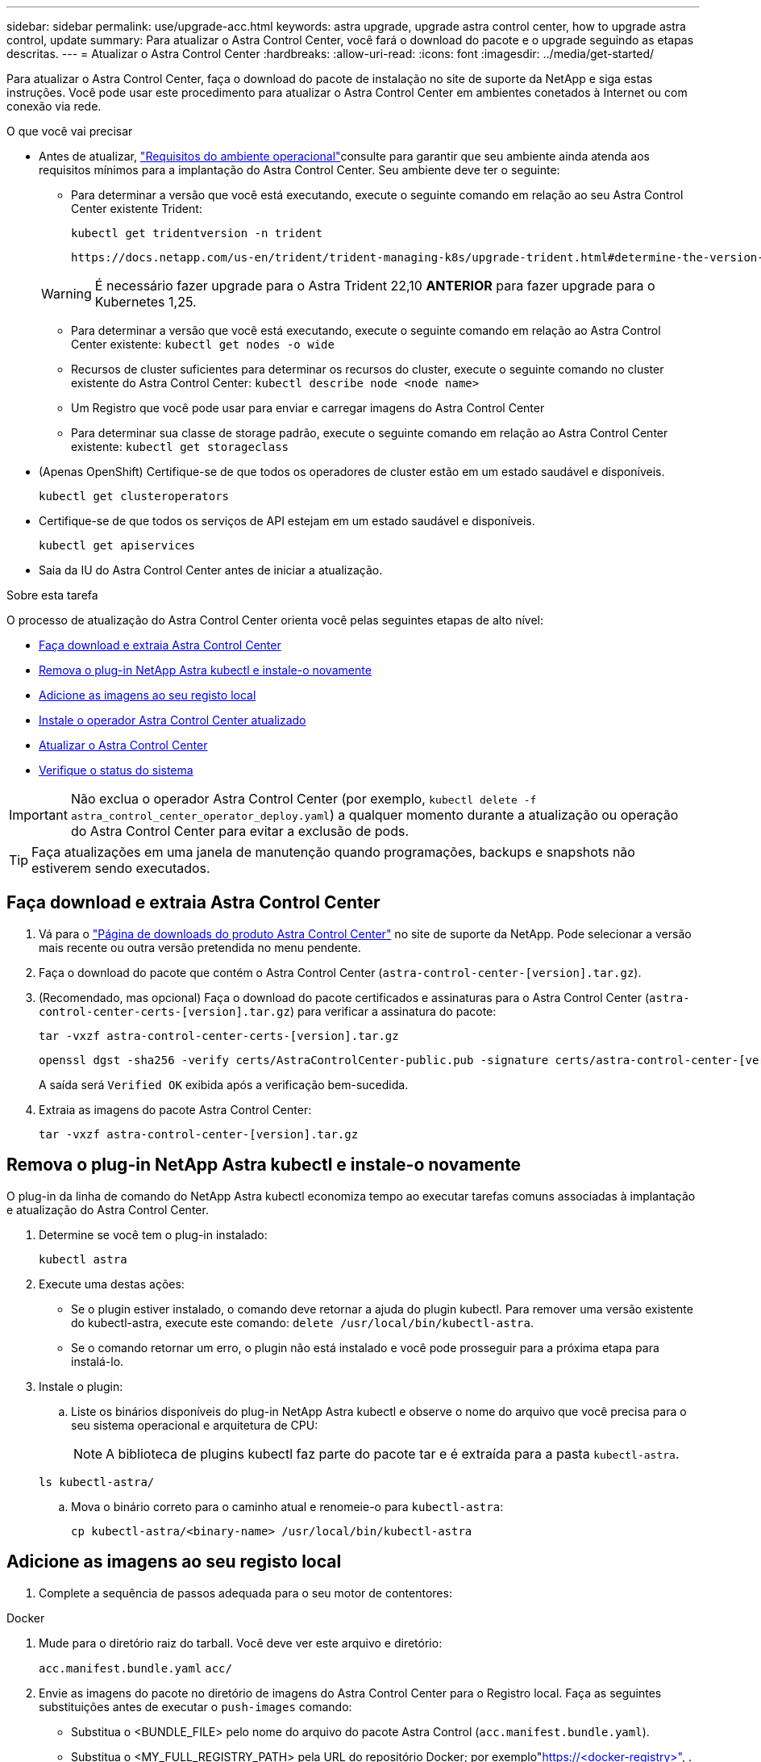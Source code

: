 ---
sidebar: sidebar 
permalink: use/upgrade-acc.html 
keywords: astra upgrade, upgrade astra control center, how to upgrade astra control, update 
summary: Para atualizar o Astra Control Center, você fará o download do pacote e o upgrade seguindo as etapas descritas. 
---
= Atualizar o Astra Control Center
:hardbreaks:
:allow-uri-read: 
:icons: font
:imagesdir: ../media/get-started/


[role="lead"]
Para atualizar o Astra Control Center, faça o download do pacote de instalação no site de suporte da NetApp e siga estas instruções. Você pode usar este procedimento para atualizar o Astra Control Center em ambientes conetados à Internet ou com conexão via rede.

.O que você vai precisar
* Antes de atualizar, link:../get-started/requirements.html#operational-environment-requirements["Requisitos do ambiente operacional"^]consulte para garantir que seu ambiente ainda atenda aos requisitos mínimos para a implantação do Astra Control Center. Seu ambiente deve ter o seguinte:
+
** Para determinar a versão que você está executando, execute o seguinte comando em relação ao seu Astra Control Center existente Trident:
+
[listing]
----
kubectl get tridentversion -n trident
----
+
 https://docs.netapp.com/us-en/trident/trident-managing-k8s/upgrade-trident.html#determine-the-version-to-upgrade-to["Documentação do Astra Trident"]Consulte para atualizar a partir de uma versão mais antiga.

+

WARNING: É necessário fazer upgrade para o Astra Trident 22,10 *ANTERIOR* para fazer upgrade para o Kubernetes 1,25.

** Para determinar a versão que você está executando, execute o seguinte comando em relação ao Astra Control Center existente: `kubectl get nodes -o wide`
** Recursos de cluster suficientes para determinar os recursos do cluster, execute o seguinte comando no cluster existente do Astra Control Center: `kubectl describe node <node name>`
** Um Registro que você pode usar para enviar e carregar imagens do Astra Control Center
** Para determinar sua classe de storage padrão, execute o seguinte comando em relação ao Astra Control Center existente: `kubectl get storageclass`


* (Apenas OpenShift) Certifique-se de que todos os operadores de cluster estão em um estado saudável e disponíveis.
+
[listing]
----
kubectl get clusteroperators
----
* Certifique-se de que todos os serviços de API estejam em um estado saudável e disponíveis.
+
[listing]
----
kubectl get apiservices
----
* Saia da IU do Astra Control Center antes de iniciar a atualização.


.Sobre esta tarefa
O processo de atualização do Astra Control Center orienta você pelas seguintes etapas de alto nível:

* <<Faça download e extraia Astra Control Center>>
* <<Remova o plug-in NetApp Astra kubectl e instale-o novamente>>
* <<Adicione as imagens ao seu registo local>>
* <<Instale o operador Astra Control Center atualizado>>
* <<Atualizar o Astra Control Center>>
* <<Verifique o status do sistema>>



IMPORTANT: Não exclua o operador Astra Control Center (por exemplo, `kubectl delete -f astra_control_center_operator_deploy.yaml`) a qualquer momento durante a atualização ou operação do Astra Control Center para evitar a exclusão de pods.


TIP: Faça atualizações em uma janela de manutenção quando programações, backups e snapshots não estiverem sendo executados.



== Faça download e extraia Astra Control Center

. Vá para o https://mysupport.netapp.com/site/products/all/details/astra-control-center/downloads-tab["Página de downloads do produto Astra Control Center"^] no site de suporte da NetApp. Pode selecionar a versão mais recente ou outra versão pretendida no menu pendente.
. Faça o download do pacote que contém o Astra Control Center (`astra-control-center-[version].tar.gz`).
. (Recomendado, mas opcional) Faça o download do pacote certificados e assinaturas para o Astra Control Center (`astra-control-center-certs-[version].tar.gz`) para verificar a assinatura do pacote:
+
[source, console]
----
tar -vxzf astra-control-center-certs-[version].tar.gz
----
+
[source, console]
----
openssl dgst -sha256 -verify certs/AstraControlCenter-public.pub -signature certs/astra-control-center-[version].tar.gz.sig astra-control-center-[version].tar.gz
----
+
A saída será `Verified OK` exibida após a verificação bem-sucedida.

. Extraia as imagens do pacote Astra Control Center:
+
[source, console]
----
tar -vxzf astra-control-center-[version].tar.gz
----




== Remova o plug-in NetApp Astra kubectl e instale-o novamente

O plug-in da linha de comando do NetApp Astra kubectl economiza tempo ao executar tarefas comuns associadas à implantação e atualização do Astra Control Center.

. Determine se você tem o plug-in instalado:
+
[listing]
----
kubectl astra
----
. Execute uma destas ações:
+
** Se o plugin estiver instalado, o comando deve retornar a ajuda do plugin kubectl. Para remover uma versão existente do kubectl-astra, execute este comando: `delete /usr/local/bin/kubectl-astra`.
** Se o comando retornar um erro, o plugin não está instalado e você pode prosseguir para a próxima etapa para instalá-lo.


. Instale o plugin:
+
.. Liste os binários disponíveis do plug-in NetApp Astra kubectl e observe o nome do arquivo que você precisa para o seu sistema operacional e arquitetura de CPU:
+

NOTE: A biblioteca de plugins kubectl faz parte do pacote tar e é extraída para a pasta `kubectl-astra`.

+
[source, console]
----
ls kubectl-astra/
----
.. Mova o binário correto para o caminho atual e renomeie-o para `kubectl-astra`:
+
[source, console]
----
cp kubectl-astra/<binary-name> /usr/local/bin/kubectl-astra
----






== Adicione as imagens ao seu registo local

. Complete a sequência de passos adequada para o seu motor de contentores:


[role="tabbed-block"]
====
.Docker
--
. Mude para o diretório raiz do tarball. Você deve ver este arquivo e diretório:
+
`acc.manifest.bundle.yaml`
`acc/`

. Envie as imagens do pacote no diretório de imagens do Astra Control Center para o Registro local. Faça as seguintes substituições antes de executar o `push-images` comando:
+
** Substitua o <BUNDLE_FILE> pelo nome do arquivo do pacote Astra Control (`acc.manifest.bundle.yaml`).
** Substitua o <MY_FULL_REGISTRY_PATH> pela URL do repositório Docker; por exemplo"https://<docker-registry>"[], .
** Substitua o <MY_REGISTRY_USER> pelo nome de usuário.
** Substitua o <MY_REGISTRY_TOKEN> por um token autorizado para o Registro.
+
[source, console]
----
kubectl astra packages push-images -m <BUNDLE_FILE> -r <MY_FULL_REGISTRY_PATH> -u <MY_REGISTRY_USER> -p <MY_REGISTRY_TOKEN>
----




--
.Podman
--
. Mude para o diretório raiz do tarball. Você deve ver este arquivo e diretório:
+
`acc.manifest.bundle.yaml`
`acc/`

. Inicie sessão no seu registo:
+
[source, console]
----
podman login <YOUR_REGISTRY>
----
. Prepare e execute um dos seguintes scripts personalizados para a versão do Podman que você usa. Substitua o <MY_FULL_REGISTRY_PATH> pela URL do seu repositório que inclui quaisquer subdiretórios.
+
[source, subs="specialcharacters,quotes"]
----
*Podman 4*
----
+
[source, console]
----
export REGISTRY=<MY_FULL_REGISTRY_PATH>
export PACKAGENAME=acc
export PACKAGEVERSION=22.11.0-82
export DIRECTORYNAME=acc
for astraImageFile in $(ls ${DIRECTORYNAME}/images/*.tar) ; do
astraImage=$(podman load --input ${astraImageFile} | sed 's/Loaded image: //')
astraImageNoPath=$(echo ${astraImage} | sed 's:.*/::')
podman tag ${astraImageNoPath} ${REGISTRY}/netapp/astra/${PACKAGENAME}/${PACKAGEVERSION}/${astraImageNoPath}
podman push ${REGISTRY}/netapp/astra/${PACKAGENAME}/${PACKAGEVERSION}/${astraImageNoPath}
done
----
+
[source, subs="specialcharacters,quotes"]
----
*Podman 3*
----
+
[source, console]
----
export REGISTRY=<MY_FULL_REGISTRY_PATH>
export PACKAGENAME=acc
export PACKAGEVERSION=22.11.0-82
export DIRECTORYNAME=acc
for astraImageFile in $(ls ${DIRECTORYNAME}/images/*.tar) ; do
astraImage=$(podman load --input ${astraImageFile} | sed 's/Loaded image: //')
astraImageNoPath=$(echo ${astraImage} | sed 's:.*/::')
podman tag ${astraImageNoPath} ${REGISTRY}/netapp/astra/${PACKAGENAME}/${PACKAGEVERSION}/${astraImageNoPath}
podman push ${REGISTRY}/netapp/astra/${PACKAGENAME}/${PACKAGEVERSION}/${astraImageNoPath}
done
----
+

NOTE: O caminho da imagem que o script cria deve ser semelhante ao seguinte, dependendo da configuração do Registro: `https://netappdownloads.jfrog.io/docker-astra-control-prod/netapp/astra/acc/22.11.0-82/image:version`



--
====


== Instale o operador Astra Control Center atualizado

. Altere o diretório:
+
[listing]
----
cd manifests
----
. Edite a implantação do operador Astra Control Center yaml ) (`astra_control_center_operator_deploy.yaml`para consultar o Registro local e o segredo.
+
[listing]
----
vim astra_control_center_operator_deploy.yaml
----
+
.. Se você usar um Registro que requer autenticação, substitua ou edite a linha padrão do `imagePullSecrets: []` com o seguinte:
+
[listing]
----
imagePullSecrets:
- name: <astra-registry-cred_or_custom_name_of_secret>
----
.. Altere `[your_registry_path]` para a `kube-rbac-proxy` imagem para o caminho do registo onde as imagens foram empurradas para um <<Adicione as imagens ao seu registo local,passo anterior>>.
.. Altere `[your_registry_path]` para a `acc-operator` imagem para o caminho do registo onde as imagens foram empurradas para um <<Adicione as imagens ao seu registo local,passo anterior>>.
.. Adicione os seguintes valores à `env` seção:
+
[listing]
----
- name: ACCOP_HELM_UPGRADETIMEOUT
  value: 300m
----
+
[listing, subs="+quotes"]
----
apiVersion: apps/v1
kind: Deployment
metadata:
  labels:
    control-plane: controller-manager
  name: acc-operator-controller-manager
  namespace: netapp-acc-operator
spec:
  replicas: 1
  selector:
    matchLabels:
      control-plane: controller-manager
  strategy:
    type: Recreate
  template:
    metadata:
      labels:
        control-plane: controller-manager
    spec:
      containers:
      - args:
        - --secure-listen-address=0.0.0.0:8443
        - --upstream=http://127.0.0.1:8080/
        - --logtostderr=true
        - --v=10
        *image: [your_registry_path]/kube-rbac-proxy:v4.8.0*
        name: kube-rbac-proxy
        ports:
        - containerPort: 8443
          name: https
      - args:
        - --health-probe-bind-address=:8081
        - --metrics-bind-address=127.0.0.1:8080
        - --leader-elect
        env:
        - name: ACCOP_LOG_LEVEL
          value: "2"
        *- name: ACCOP_HELM_UPGRADETIMEOUT*
          *value: 300m*
        *image: [your_registry_path]/acc-operator:[version x.y.z]*
        imagePullPolicy: IfNotPresent
        livenessProbe:
          httpGet:
            path: /healthz
            port: 8081
          initialDelaySeconds: 15
          periodSeconds: 20
        name: manager
        readinessProbe:
          httpGet:
            path: /readyz
            port: 8081
          initialDelaySeconds: 5
          periodSeconds: 10
        resources:
          limits:
            cpu: 300m
            memory: 750Mi
          requests:
            cpu: 100m
            memory: 75Mi
        securityContext:
          allowPrivilegeEscalation: false
      *imagePullSecrets: []*
      securityContext:
        runAsUser: 65532
      terminationGracePeriodSeconds: 10
----


. Instale o operador Astra Control Center atualizado:
+
[listing]
----
kubectl apply -f astra_control_center_operator_deploy.yaml
----
+
Resposta da amostra:

+
[listing]
----
namespace/netapp-acc-operator unchanged
customresourcedefinition.apiextensions.k8s.io/astracontrolcenters.astra.netapp.io configured
role.rbac.authorization.k8s.io/acc-operator-leader-election-role unchanged
clusterrole.rbac.authorization.k8s.io/acc-operator-manager-role configured
clusterrole.rbac.authorization.k8s.io/acc-operator-metrics-reader unchanged
clusterrole.rbac.authorization.k8s.io/acc-operator-proxy-role unchanged
rolebinding.rbac.authorization.k8s.io/acc-operator-leader-election-rolebinding unchanged
clusterrolebinding.rbac.authorization.k8s.io/acc-operator-manager-rolebinding configured
clusterrolebinding.rbac.authorization.k8s.io/acc-operator-proxy-rolebinding unchanged
configmap/acc-operator-manager-config unchanged
service/acc-operator-controller-manager-metrics-service unchanged
deployment.apps/acc-operator-controller-manager configured
----
. Verifique se os pods estão em execução:
+
[listing]
----
kubectl get pods -n netapp-acc-operator
----




== Atualizar o Astra Control Center

. Edite o recurso personalizado do Astra Control Center (CR):
+
[listing]
----
kubectl edit AstraControlCenter -n [netapp-acc or custom namespace]
----
. Altere o número da versão do Astra (`astraVersion`dentro do `Spec`) para a versão para a qual você está atualizando:
+
[listing, subs="+quotes"]
----
spec:
  accountName: "Example"
  *astraVersion: "[Version number]"*
----
. Verifique se o caminho do Registro de imagens corresponde ao caminho do Registro para o qual você enviou as imagens em um <<Adicione as imagens ao seu registo local,passo anterior>>. Atualize `imageRegistry` dentro de `Spec` se o Registro foi alterado desde sua última instalação.
+
[listing]
----
  imageRegistry:
    name: "[your_registry_path]"
----
. Adicione o seguinte à `CRDs` sua configuração dentro do `Spec`:
+
[listing]
----
crds:
  shouldUpgrade: true
----
. Adicione as seguintes linhas dentro `additionalValues` do `Spec` no Astra Control Center CR:
+
[listing]
----
additionalValues:
    nautilus:
      startupProbe:
        periodSeconds: 30
        failureThreshold: 600
----
+
Depois de salvar e sair do editor de arquivos, as alterações serão aplicadas e a atualização começará.

. (Opcional) Verifique se os pods terminam e ficam disponíveis novamente:
+
[listing]
----
watch kubectl get pods -n [netapp-acc or custom namespace]
----
. Aguarde que as condições de status do Astra Control indiquem que a atualização está concluída e pronta (`True`):
+
[listing]
----
kubectl get AstraControlCenter -n [netapp-acc or custom namespace]
----
+
Resposta:

+
[listing]
----
NAME    UUID                                      VERSION     ADDRESS         READY
astra   9aa5fdae-4214-4cb7-9976-5d8b4c0ce27f      22.11.0-82  10.111.111.111  True
----
+

NOTE: Para monitorar o status de atualização durante a operação, execute o seguinte comando: `kubectl get AstraControlCenter -o yaml -n [netapp-acc or custom namespace]`

+

NOTE: Para inspecionar os logs do operador do Centro de Controle Astra, execute o seguinte comando:
`kubectl logs deploy/acc-operator-controller-manager -n netapp-acc-operator -c manager -f`





== Verifique o status do sistema

. Faça login no Astra Control Center.
. Verifique se a versão foi atualizada. Consulte a página *suporte* na IU.
. Verifique se todos os clusters e aplicativos gerenciados ainda estão presentes e protegidos.

